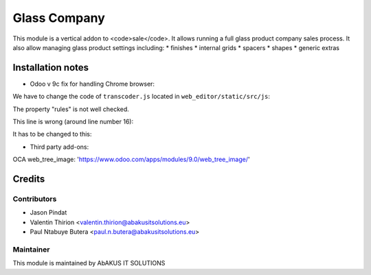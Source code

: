 =====================================
   Glass Company
=====================================

This module is a vertical addon to <code>sale</code>.
It allows running a full glass product company sales process.
It also allow managing glass product settings including:
* finishes
* internal grids
* spacers
* shapes
* generic extras

Installation notes
==================
- Odoo v 9c fix for handling Chrome browser:

We have to change the code of ``transcoder.js`` located in ``web_editor/static/src/js``:

The property "rules" is not well checked.

This line is wrong (around line number 16):

.. code:: javascript
   if (sheets[i].rules) {

It has to be changed to this:

.. code:: javascript
   if (sheets[i].hasOwnProperty('rules')) {

- Third party add-ons:

OCA web_tree_image: 'https://www.odoo.com/apps/modules/9.0/web_tree_image/'

Credits
=======

Contributors
------------

* Jason Pindat
* Valentin Thirion <valentin.thirion@abakusitsolutions.eu>
* Paul Ntabuye Butera <paul.n.butera@abakusitsolutions.eu>

Maintainer
-----------

.. image:: http://www.abakusitsolutions.eu/wp-content/themes/abakus/images/logo.gif
   :alt: AbAKUS IT SOLUTIONS
   :target: http://www.abakusitsolutions.eu

This module is maintained by AbAKUS IT SOLUTIONS